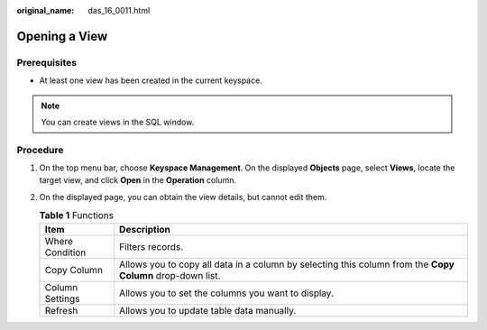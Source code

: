 :original_name: das_16_0011.html

.. _das_16_0011:

Opening a View
==============

Prerequisites
-------------

-  At least one view has been created in the current keyspace.

.. note::

   You can create views in the SQL window.

Procedure
---------

#. On the top menu bar, choose **Keyspace Management**. On the displayed **Objects** page, select **Views**, locate the target view, and click **Open** in the **Operation** column.
#. On the displayed page, you can obtain the view details, but cannot edit them.

   .. table:: **Table 1** Functions

      +-----------------+-----------------------------------------------------------------------------------------------------------+
      | Item            | Description                                                                                               |
      +=================+===========================================================================================================+
      | Where Condition | Filters records.                                                                                          |
      +-----------------+-----------------------------------------------------------------------------------------------------------+
      | Copy Column     | Allows you to copy all data in a column by selecting this column from the **Copy Column** drop-down list. |
      +-----------------+-----------------------------------------------------------------------------------------------------------+
      | Column Settings | Allows you to set the columns you want to display.                                                        |
      +-----------------+-----------------------------------------------------------------------------------------------------------+
      | Refresh         | Allows you to update table data manually.                                                                 |
      +-----------------+-----------------------------------------------------------------------------------------------------------+
